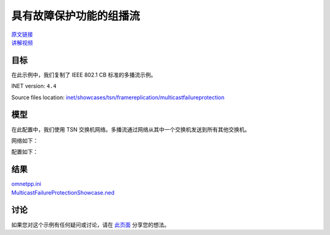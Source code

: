 具有故障保护功能的组播流
=================================================================

| `原文链接 <https://inet.omnetpp.org/docs/showcases/tsn/framereplication/multicastfailureprotection/doc/index.html>`__ 
| `讲解视频 <https://space.bilibili.com/35942145>`__

目标
-----
在此示例中，我们复制了 IEEE 802.1 CB 标准的多播流示例。

INET version: ``4.4``

Source files location:
`inet/showcases/tsn/framereplication/multicastfailureprotection <https://github.com/inet-framework/inet/tree/master/showcases/tsn/framereplication/manualconfiguration>`__

模型
------
在此配置中，我们使用 TSN 交换机网络。多播流通过网络从其中一个交换机发送到所有其他交换机。

网络如下：

.. image:: Pic/Network16.png
   :alt: Network16.png
   :align: center

配置如下：

.. code:: ini
    [General]
    network = MulticastFailureProtectionShowcase
    sim-time-limit = 10ms
    description = "Automatic multicast static stream redundancy configuration with failure protection"

    # disable automatic MAC forwarding table configuration
    *.macForwardingTableConfigurator.typename = ""

    # enable freme replication and elimination
    *.*.hasStreamRedundancy = true

    # all Ethernet interfaces have 100 Mbps speed
    *.*.eth[*].bitrate = 1Gbps

    # application
    *.a.numApps = 1
    *.a.app[0].typename = "EthernetApp"
    *.a.app[0].io.remoteAddress = "01:00:00:00:00:00"
    *.a.app[0].source.packetLength = 1200B
    *.a.app[0].source.productionInterval = 1ms

    # stream redundancy
    *.streamRedundancyConfigurator.typename = "StreamRedundancyConfigurator"

    # TSN configurator
    *.failureProtectionConfigurator.typename = "FailureProtectionConfigurator"
    *.failureProtectionConfigurator.gateScheduleConfiguratorModule = ""
    *.failureProtectionConfigurator.configuration = [{name: "S", application: "app[0]", source: "a", destination: "not a",
                                                    pcp: 0, packetFilter: "*", destinationAddress: "01:00:00:00:00:00",
                                                    packetLength: 1200B, packetInterval: 1ms, maxLatency: 100us,
                                                    linkFailureProtection: [{any: 1, of: "*->*"}]}]

    # visualizer
    *.visualizer.failureProtectionConfigurationVisualizer.displayTrees = true
    *.visualizer.failureProtectionConfigurationVisualizer.lineStyle = "dashed"
    *.visualizer.streamRedundancyConfigurationVisualizer.displayTrees = true
    *.visualizer.streamRedundancyConfigurationVisualizer.lineColor = "black"

结果
------
|  `omnetpp.ini <https://inet.omnetpp.org/docs/_downloads/fb143b69cd2bea899db2662743d7136f/omnetpp.ini>`__ 
|  `MulticastFailureProtectionShowcase.ned <https://inet.omnetpp.org/docs/_downloads/5480f44b6684b25103e5ae6c80088b1b/MulticastFailureProtectionShowcase.ned>`__

讨论
----------
如果您对这个示例有任何疑问或讨论，请在 `此页面 <https://github.com/inet-framework/inet/discussions/790>`__ 分享您的想法。
